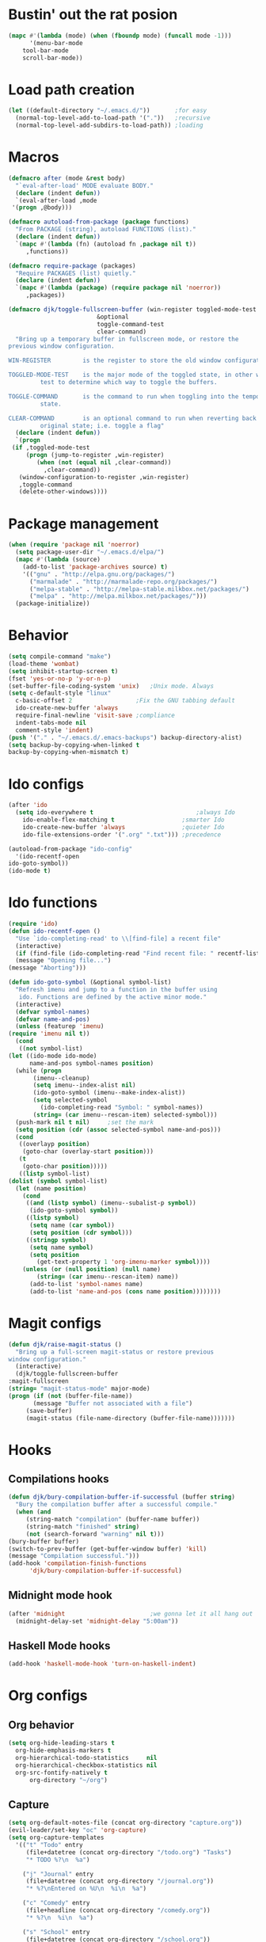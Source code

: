 #+STARTUP: content

* Bustin' out the rat posion
    #+BEGIN_SRC emacs-lisp :tangle yes
	(mapc #'(lambda (mode) (when (fboundp mode) (funcall mode -1)))
	      '(menu-bar-mode
		tool-bar-mode
		scroll-bar-mode))
    #+END_SRC  

* Load path creation
    #+BEGIN_SRC emacs-lisp :tangle yes
    (let ((default-directory "~/.emacs.d/"))       ;for easy
      (normal-top-level-add-to-load-path '("."))   ;recursive
      (normal-top-level-add-subdirs-to-load-path)) ;loading
    #+END_SRC
* Macros
    #+BEGIN_SRC emacs-lisp :tangle yes
    (defmacro after (mode &rest body)
      "`eval-after-load' MODE evaluate BODY."
      (declare (indent defun))
      `(eval-after-load ,mode
	 '(progn ,@body)))

    (defmacro autoload-from-package (package functions)
      "From PACKAGE (string), autoload FUNCTIONS (list)."
      (declare (indent defun))
      `(mapc #'(lambda (fn) (autoload fn ,package nil t))
	     ,functions))

    (defmacro require-package (packages)
      "Require PACKAGES (list) quietly."
      (declare (indent defun))
      `(mapc #'(lambda (package) (require package nil 'noerror))
	     ,packages))

    (defmacro djk/toggle-fullscreen-buffer (win-register toggled-mode-test toggle-command
							 &optional
							 toggle-command-test
							 clear-command)
      "Bring up a temporary buffer in fullscreen mode, or restore the
    previous window configuration.

    WIN-REGISTER         is the register to store the old window configuration in.

    TOGGLED-MODE-TEST    is the major mode of the toggled state, in other words a
			 test to determine which way to toggle the buffers.

    TOGGLE-COMMAND       is the command to run when toggling into the temporary
			 state.

    CLEAR-COMMAND        is an optional command to run when reverting back to the
			 original state; i.e. toggle a flag"
      (declare (indent defun))
      `(progn
	 (if ,toggled-mode-test
	     (progn (jump-to-register ,win-register)
		    (when (not (equal nil ,clear-command))
		      ,clear-command))
	   (window-configuration-to-register ,win-register)
	   ,toggle-command
	   (delete-other-windows))))
    #+END_SRC
* Package management
    #+BEGIN_SRC emacs-lisp :tangle yes
    (when (require 'package nil 'noerror)
      (setq package-user-dir "~/.emacs.d/elpa/")
      (mapc #'(lambda (source)
		(add-to-list 'package-archives source) t)
	    '(("gnu" . "http://elpa.gnu.org/packages/")
	      ("marmalade" . "http://marmalade-repo.org/packages/")
	      ("melpa-stable" . "http://melpa-stable.milkbox.net/packages/")
	      ("melpa" . "http://melpa.milkbox.net/packages/")))
      (package-initialize))
    #+END_SRC
* Behavior
    #+BEGIN_SRC emacs-lisp :tangle yes
    (setq compile-command "make")
    (load-theme 'wombat)
    (setq inhibit-startup-screen t)
    (fset 'yes-or-no-p 'y-or-n-p)
    (set-buffer-file-coding-system 'unix)   ;Unix mode. Always
    (setq c-default-style "linux"
	  c-basic-offset 2                  ;Fix the GNU tabbing default
	  ido-create-new-buffer 'always
	  require-final-newline 'visit-save ;compliance
	  indent-tabs-mode nil
	  comment-style 'indent)
    (push '("." . "~/.emacs.d/.emacs-backups") backup-directory-alist)
    (setq backup-by-copying-when-linked t
	backup-by-copying-when-mismatch t)
    #+END_SRC
* Ido configs
    #+BEGIN_SRC emacs-lisp :tangle yes
    (after 'ido
      (setq ido-everywhere t                             ;always Ido
	    ido-enable-flex-matching t                   ;smarter Ido
	    ido-create-new-buffer 'always                ;quieter Ido
	    ido-file-extensions-order '(".org" ".txt"))) ;precedence

    (autoload-from-package "ido-config"
      '(ido-recentf-open
	ido-goto-symbol))
    (ido-mode t)
    #+END_SRC
* Ido functions
    #+BEGIN_SRC emacs-lisp :tangle yes
    (require 'ido)	
    (defun ido-recentf-open ()
      "Use `ido-completing-read' to \\[find-file] a recent file"
      (interactive)
      (if (find-file (ido-completing-read "Find recent file: " recentf-list))
	  (message "Opening file...")
	(message "Aborting")))

    (defun ido-goto-symbol (&optional symbol-list)
      "Refresh imenu and jump to a function in the buffer using
       ido. Functions are defined by the active minor mode."
      (interactive)
      (defvar symbol-names)
      (defvar name-and-pos)
      (unless (featurep 'imenu)
	(require 'imenu nil t))
      (cond
       ((not symbol-list)
	(let ((ido-mode ido-mode)
	      name-and-pos symbol-names position)
	  (while (progn
		   (imenu--cleanup)
		   (setq imenu--index-alist nil)
		   (ido-goto-symbol (imenu--make-index-alist))
		   (setq selected-symbol
			 (ido-completing-read "Symbol: " symbol-names))
		   (string= (car imenu--rescan-item) selected-symbol)))
	  (push-mark nil t nil)		;set the mark
	  (setq position (cdr (assoc selected-symbol name-and-pos)))
	  (cond
	   ((overlayp position)
	    (goto-char (overlay-start position)))
	   (t
	    (goto-char position)))))
       ((listp symbol-list)
	(dolist (symbol symbol-list)
	  (let (name position)
	    (cond
	     ((and (listp symbol) (imenu--subalist-p symbol))
	      (ido-goto-symbol symbol))
	     ((listp symbol)
	      (setq name (car symbol))
	      (setq position (cdr symbol)))
	     ((stringp symbol)
	      (setq name symbol)
	      (setq position
		    (get-text-property 1 'org-imenu-marker symbol))))
	    (unless (or (null position) (null name)
			(string= (car imenu--rescan-item) name))
	      (add-to-list 'symbol-names name)
	      (add-to-list 'name-and-pos (cons name position))))))))
    #+END_SRC
* Magit configs
    #+BEGIN_SRC emacs-lisp :tangle yes
    (defun djk/raise-magit-status ()
      "Bring up a full-screen magit-status or restore previous
    window configuration."
      (interactive)
      (djk/toggle-fullscreen-buffer
	:magit-fullscreen
	(string= "magit-status-mode" major-mode)
	(progn (if (not (buffer-file-name))
		   (message "Buffer not associated with a file")
		 (save-buffer)
		 (magit-status (file-name-directory (buffer-file-name)))))))
    #+END_SRC
* Hooks
** Compilations hooks
    #+BEGIN_SRC emacs-lisp :tangle yes
    (defun djk/bury-compilation-buffer-if-successful (buffer string)
      "Bury the compilation buffer after a successful compile."
      (when (and
	     (string-match "compilation" (buffer-name buffer))
	     (string-match "finished" string)
	     (not (search-forward "warning" nil t)))
	(bury-buffer buffer)
	(switch-to-prev-buffer (get-buffer-window buffer) 'kill)
	(message "Compilation successful.")))
    (add-hook 'compilation-finish-functions
	      'djk/bury-compilation-buffer-if-successful)
    #+END_SRC
** Midnight mode hook
    #+BEGIN_SRC emacs-lisp :tangle yes
    (after 'midnight                        ;we gonna let it all hang out
      (midnight-delay-set 'midnight-delay "5:00am"))
    #+END_SRC
** Haskell Mode hooks
    #+BEGIN_SRC emacs-lisp :tangle yes
    (add-hook 'haskell-mode-hook 'turn-on-haskell-indent) 
    #+END_SRC
* Org configs
** Org behavior
    #+BEGIN_SRC emacs-lisp :tangle yes
    (setq org-hide-leading-stars t
	  org-hide-emphasis-markers t
	  org-hierarchical-todo-statistics     nil
	  org-hierarchical-checkbox-statistics nil
	  org-src-fontify-natively t
          org-directory "~/org") 
    #+END_SRC
** Capture
    #+BEGIN_SRC emacs-lisp :tangle yes  
    (setq org-default-notes-file (concat org-directory "capture.org")) 
    (evil-leader/set-key "oc" 'org-capture) 
    (setq org-capture-templates
	  '(("t" "Todo" entry
	     (file+datetree (concat org-directory "/todo.org") "Tasks")
	     "* TODO %?\n  %a")

	    ("j" "Journal" entry
	     (file+datetree (concat org-directory "/journal.org"))
	     "* %?\nEntered on %U\n  %i\n  %a")

	    ("c" "Comedy" entry
	     (file+headline (concat org-directory "/comedy.org"))
	     "* %?\n  %i\n  %a")

	    ("s" "School" entry
	     (file+datetree (concat org-directory "/school.org"))
	     "* %?\n  %i\n  %a")

	    ("m" "Music" entry
	     (file+headline (concat org-directory "/music.org") "Notes")
	     "* %?\n"))) 
    #+END_SRC
* Evil configs
** Evil extras
    #+BEGIN_SRC emacs-lisp :tangle yes
    (require-package 
    '(evil
      evil-leader
      evil-surround
      evil-extra-operator
      evil-args
      key-chord
      evil-lisp-state))
    (global-evil-extra-operator-mode t)
    (global-evil-leader-mode t)
    (global-evil-surround-mode t)
    #+END_SRC 
** Keybindings
    #+BEGIN_SRC emacs-lisp :tangle yes
    ;; bind evil-forward/backward-args
    (define-key evil-normal-state-map "L" 'evil-forward-arg)
    (define-key evil-normal-state-map "H" 'evil-backward-arg)
    (define-key evil-motion-state-map "L" 'evil-forward-arg)
    (define-key evil-motion-state-map "H" 'evil-backward-arg)

    ;; bind evil-jump-out-args
    (define-key evil-normal-state-map "K" 'evil-jump-out-args)

    ;; make my macros work dammit!
    (define-key evil-normal-state-map "Q" (kbd "@q"))

    ;; I love me a good jj escape :)  
    (setq key-chord-two-keys-delay 0.5)
    (key-chord-define evil-insert-state-map (kbd "jj") 'evil-normal-state)
    (key-chord-mode t)

    ;; leader bindings
    (evil-leader/set-leader ",")
    (evil-leader/set-key
      "ef" 'ido-find-file
      "bl" 'switch-to-buffer
      "kb" 'kill-buffer
      "d"  'dired
      "vs" 'split-window-right
      "cw" 'delete-window
      "ms" 'djk/raise-magit-status
      "cm" 'compile
      "gs" 'ido-goto-symbol
      "rf" 'ido-recentf-open
      "%"  'insert-file-name
      "ff" 'ff-find-other-file
      "wc" 'count-words
      "oc" 'org-capture
      "ec" (lambda () (interactive)(find-file "~/.emacs.d/init.org")))

    ;; bind evil-args text objects
    (define-key evil-inner-text-objects-map "a" 'evil-inner-arg)
    (define-key evil-outer-text-objects-map "a" 'evil-outer-arg)

    (define-key evil-normal-state-map "L" 'evil-lisp-state)

    (after 'evil-lisp-state 
	(define-key evil-lisp-state-map "K"   'evil-lisp-state-previous-sexp)
	(define-key evil-lisp-state-map "L"   'evil-lisp-state-next-sexp-down)
	(define-key evil-lisp-state-map "H"   'sp-backward-up-sexp)
	(define-key evil-lisp-state-map "J"   'sp-next-sexp)) 
    #+END_SRC

* Dallas's modes
    #+BEGIN_SRC emacs-lisp :tangle yes
    (global-auto-revert-mode t)
    (winner-mode t)
    (evil-mode t)
    (put 'downcase-region 'disabled nil)
    (global-hl-line-mode t)
    (icomplete-mode t)
    (auto-revert-mode t)

    (require-package 
    '(midnight
      diminish 
      multiple-cursors)) 

    (mapc #'(lambda (dim) (after (car dim) (diminish (cdr dim))))
	      '((undo-tree     . undo-tree-mode))) 
    #+END_SRC
* Dallas's bindings
    #+BEGIN_SRC emacs-lisp :tangle yes
    ;; multiple cursors map
    (evil-leader/set-key
      "cn" 'mc/mark-next-like-this
      "cp" 'mc/mark-previous-like-this
      "ca" 'mc/mark-all-like-this)  
    #+END_SRC

* Boilerplate
    #+BEGIN_SRC emacs-lisp :tangle yes
    (defun insert-file-name ()
      "Insert the full path file name into the current buffer."
      (interactive)
      (insert (buffer-file-name (window-buffer (minibuffer-selected-window)))))

    ;; Help++
    (global-set-key (kbd "C-h C-f") 'find-function)
    (global-set-key (kbd "C-h C-k") 'find-function-on-key)
    (global-set-key (kbd "C-h C-v") 'find-variable)
    (global-set-key (kbd "C-h C-l") 'find-library)
    #+END_SRC 
